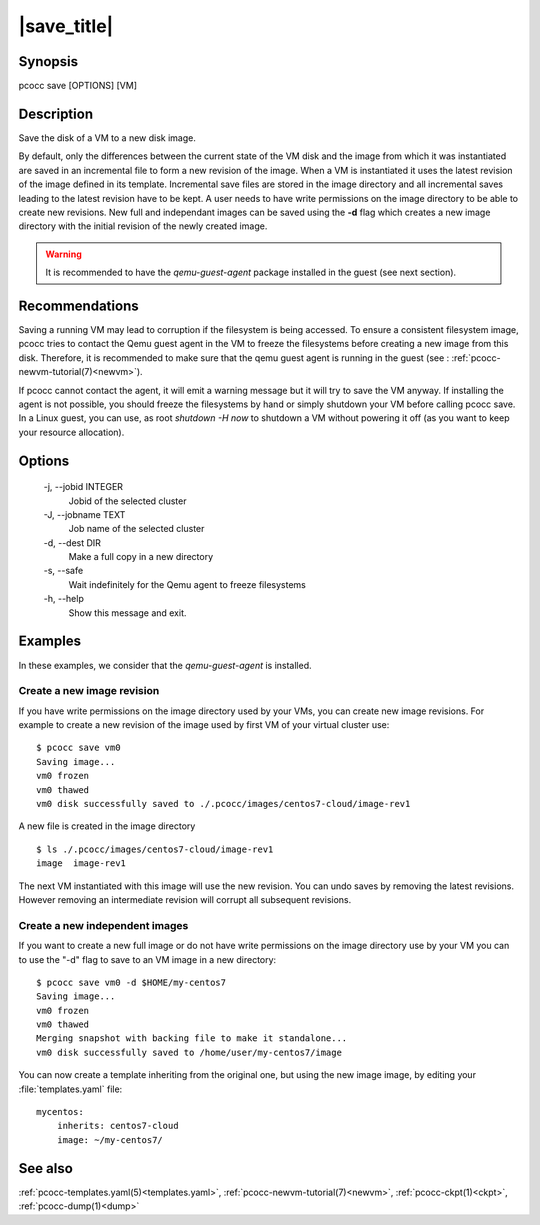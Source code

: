 |save_title|
============
.. _save:

Synopsis
********

pcocc save [OPTIONS] [VM]

Description
***********

Save the disk of a VM to a new disk image.

By default, only the differences between the current state of the VM disk and the image from which it was instantiated are saved in an incremental file to form a new revision of the image. When a VM is instantiated it uses the latest revision of the image defined in its template. Incremental save files are stored in the image directory and all incremental saves leading to the latest revision have to be kept. A user needs to have write permissions on the image directory to be able to create new revisions. New full and independant images can be saved using the **-d** flag which creates a new image directory with the initial revision of the newly created image.

.. warning::
    It is recommended to have the *qemu-guest-agent* package installed in the guest (see next section).


Recommendations
***************

Saving a running VM may lead to corruption if the filesystem is being accessed. To ensure a consistent filesystem image, pcocc tries to contact the Qemu guest agent in the VM to freeze the filesystems before creating a new image from this disk. Therefore, it is recommended to make sure that the qemu guest agent is running in the guest (see : :ref:`pcocc-newvm-tutorial(7)<newvm>`).

If pcocc cannot contact the agent, it will emit a warning message but it will try to save the VM anyway. If installing the agent is not possible, you should freeze the filesystems by hand or simply shutdown your VM before calling pcocc save. In a Linux guest, you can use, as root *shutdown -H now* to shutdown a VM without powering it off (as you want to keep your resource allocation).


Options
*******

  -j, \-\-jobid INTEGER
            Jobid of the selected cluster

  -J, \-\-jobname TEXT
            Job name of the selected cluster

  -d, \-\-dest DIR
            Make a full copy in a new directory

  -s, \-\-safe
            Wait indefinitely for the Qemu agent to freeze filesystems

  -h, \-\-help
            Show this message and exit.

Examples
********

In these examples, we consider that the *qemu-guest-agent* is installed.

Create a new image revision
...........................

If you have write permissions on the image directory used by your VMs, you can create new image revisions. For example to create a new revision of the image used by first VM of your virtual cluster use::

    $ pcocc save vm0
    Saving image...
    vm0 frozen
    vm0 thawed
    vm0 disk successfully saved to ./.pcocc/images/centos7-cloud/image-rev1

A new file is created in the image directory ::

    $ ls ./.pcocc/images/centos7-cloud/image-rev1
    image  image-rev1

The next VM instantiated with this image will use the new revision. You can undo saves by removing the latest revisions. However removing an intermediate revision will corrupt all subsequent revisions.

Create a new independent images
...............................

If you want to create a new full image or do not have write permissions on the image directory use by your VM you can to use the "-d" flag to save to an VM image in a new directory::

    $ pcocc save vm0 -d $HOME/my-centos7
    Saving image...
    vm0 frozen
    vm0 thawed
    Merging snapshot with backing file to make it standalone...
    vm0 disk successfully saved to /home/user/my-centos7/image

You can now create a template inheriting from the original one, but using the new image image, by editing your :file:`templates.yaml` file::

    mycentos:
        inherits: centos7-cloud
        image: ~/my-centos7/

See also
********

:ref:`pcocc-templates.yaml(5)<templates.yaml>`, :ref:`pcocc-newvm-tutorial(7)<newvm>`, :ref:`pcocc-ckpt(1)<ckpt>`, :ref:`pcocc-dump(1)<dump>`


